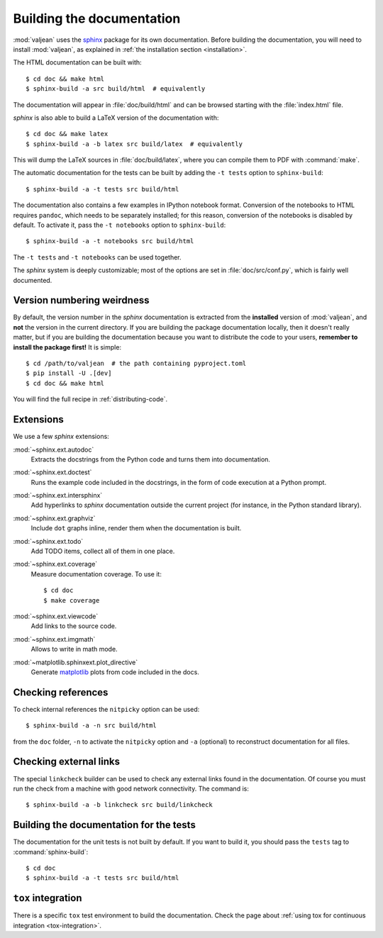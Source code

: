 .. _building-documentation-dvpers:

Building the documentation
==========================

.. highlight:: bash
.. _sphinx: https://www.sphinx-doc.org/en/master/
.. _matplotlib: https://matplotlib.org/

:mod:`valjean` uses the `sphinx`_ package for its own documentation.  Before
building the documentation, you will need to install :mod:`valjean`, as
explained in :ref:`the installation section <installation>`.

The HTML documentation can be built with::

      $ cd doc && make html
      $ sphinx-build -a src build/html  # equivalently

The documentation will appear in :file:`doc/build/html` and can be browsed
starting with the :file:`index.html` file.

`sphinx` is also able to build a LaTeX version of the documentation with::

      $ cd doc && make latex
      $ sphinx-build -a -b latex src build/latex  # equivalently

This will dump the LaTeX sources in :file:`doc/build/latex`, where you can
compile them to PDF with :command:`make`.

The automatic documentation for the tests can be built by adding the ``-t
tests`` option to ``sphinx-build``::

      $ sphinx-build -a -t tests src build/html

The documentation also contains a few examples in IPython notebook format.
Conversion of the notebooks to HTML requires ``pandoc``, which needs to be
separately installed; for this reason, conversion of the notebooks is disabled
by default. To activate it, pass the ``-t notebooks`` option to
``sphinx-build``::

      $ sphinx-build -a -t notebooks src build/html

The ``-t tests`` and ``-t notebooks`` can be used together.

The `sphinx` system is deeply customizable; most of the options are set in
:file:`doc/src/conf.py`, which is fairly well documented.

Version numbering weirdness
---------------------------

By default, the version number in the `sphinx` documentation is extracted from
the **installed** version of :mod:`valjean`, and **not** the version in the
current directory. If you are building the package documentation locally, then
it doesn't really matter, but if you are building the documentation because you
want to distribute the code to your users, **remember to install the package
first!** It is simple::

    $ cd /path/to/valjean  # the path containing pyproject.toml
    $ pip install -U .[dev]
    $ cd doc && make html

You will find the full recipe in :ref:`distributing-code`.

Extensions
----------

We use a few `sphinx` extensions:

:mod:`~sphinx.ext.autodoc`
  Extracts the docstrings from the Python code and turns them into
  documentation.

:mod:`~sphinx.ext.doctest`
  Runs the example code included in the docstrings, in the form of code
  execution at a Python prompt.

:mod:`~sphinx.ext.intersphinx`
  Add hyperlinks to `sphinx` documentation outside the current project
  (for instance, in the Python standard library).

:mod:`~sphinx.ext.graphviz`
  Include ``dot`` graphs inline, render them when the documentation is built.

:mod:`~sphinx.ext.todo`
  Add TODO items, collect all of them in one place.

:mod:`~sphinx.ext.coverage`
  Measure documentation coverage. To use it::

      $ cd doc
      $ make coverage

:mod:`~sphinx.ext.viewcode`
  Add links to the source code.

:mod:`~sphinx.ext.imgmath`
  Allows to write in math mode.

:mod:`~matplotlib.sphinxext.plot_directive`
  Generate `matplotlib`_ plots from code included in the docs.

.. _nitpicky-mode:

Checking references
-------------------

To check internal references the ``nitpicky`` option can be used::

      $ sphinx-build -a -n src build/html

from the ``doc`` folder, ``-n`` to activate the ``nitpicky`` option and ``-a``
(optional) to reconstruct documentation for all files.

.. _linkcheck:

Checking external links
-----------------------

The special ``linkcheck`` builder can be used to check any external links found
in the documentation. Of course you must run the check from a machine with good
network connectivity. The command is::

      $ sphinx-build -a -b linkcheck src build/linkcheck


Building the documentation for the tests
----------------------------------------

The documentation for the unit tests is not built by default. If you want to
build it, you should pass the ``tests`` tag to :command:`sphinx-build`::

      $ cd doc
      $ sphinx-build -a -t tests src build/html


``tox`` integration
-------------------

There is a specific ``tox`` test environment to build the documentation. Check
the page about :ref:`using tox for continuous integration
<tox-integration>`.
